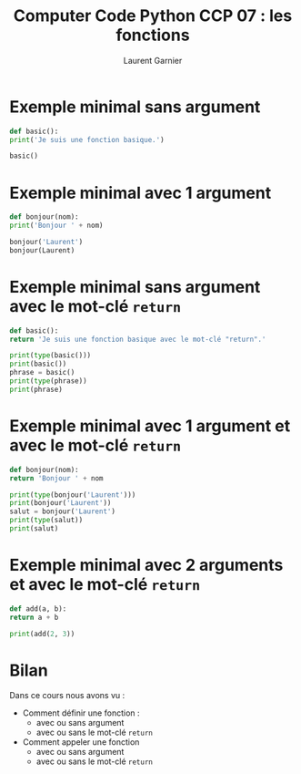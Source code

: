 #+TITLE: Computer Code Python CCP 07 : les fonctions
#+AUTHOR: Laurent Garnier

* Exemple minimal sans argument

  #+BEGIN_SRC python
    def basic():
	print('Je suis une fonction basique.')

    basic()    
  #+END_SRC

* Exemple minimal avec 1 argument

  #+BEGIN_SRC python
    def bonjour(nom):
	print('Bonjour ' + nom)

    bonjour('Laurent')
    bonjour(Laurent)
  #+END_SRC

* Exemple minimal sans argument avec le mot-clé =return=

  #+BEGIN_SRC python
    def basic():
	return 'Je suis une fonction basique avec le mot-clé "return".'

    print(type(basic()))
    print(basic())
    phrase = basic()
    print(type(phrase))
    print(phrase)
  #+END_SRC

* Exemple minimal avec 1 argument et avec le mot-clé =return=

  #+BEGIN_SRC python
    def bonjour(nom):
	return 'Bonjour ' + nom

    print(type(bonjour('Laurent')))
    print(bonjour('Laurent'))
    salut = bonjour('Laurent')
    print(type(salut))
    print(salut)
  #+END_SRC
* Exemple minimal avec 2 arguments et avec le mot-clé =return=

  #+BEGIN_SRC python
    def add(a, b):
	return a + b

    print(add(2, 3))
  #+END_SRC
* Bilan

  Dans ce cours nous avons vu : 
  + Comment définir une fonction :
    + avec ou sans argument
    + avec ou sans le mot-clé =return=
  + Comment appeler une fonction
    + avec ou sans argument
    + avec ou sans le mot-clé =return=
